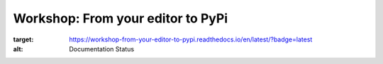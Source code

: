 Workshop: From your editor to PyPi
==================================

.. image:: https://readthedocs.org/projects/workshop-from-your-editor-to-pypi/badge/?version=latest
:target: https://workshop-from-your-editor-to-pypi.readthedocs.io/en/latest/?badge=latest
:alt: Documentation Status

